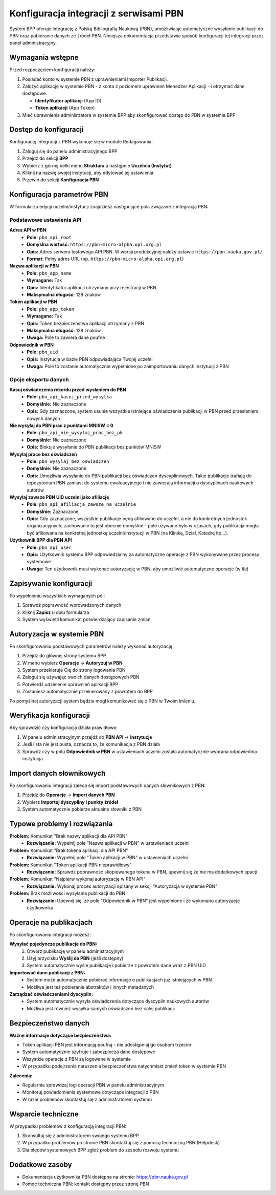 =======================================
Konfiguracja integracji z serwisami PBN
=======================================

System BPP oferuje integrację z Polską Bibliografią Naukową (PBN), umożliwiając automatyczne
wysyłanie publikacji do PBN oraz pobieranie danych ze źródeł PBN. Niniejsza dokumentacja
przedstawia sposób konfiguracji tej integracji przez panel administracyjny.

Wymagania wstępne
=================

Przed rozpoczęciem konfiguracji należy:

1. Posiadać konto w systemie PBN z uprawnieniami Importer Publikacji.
2. Założyć aplikację w systemie PBN - z konta z poziomem uprawnień Menedżer Aplikacji - i otrzymać dane dostępowe:

   - **Identyfikator aplikacji** (App ID)
   - **Token aplikacji** (App Token)

3. Mieć uprawnienia administratora w systemie BPP aby skonfigurować dostęp do PBN w systemie BPP

Dostęp do konfiguracji
======================

Konfigurację integracji z PBN wykonuje się w module Redagowania:

1. Zaloguj się do panelu administracyjnego BPP
2. Przejdź do sekcji **BPP**
3. Wybierz z górnej belki menu **Struktura** a następnie **Uczelnia (Instytut)**
4. Kliknij na nazwę swojej instytucji, aby edytować jej ustawienia
5. Przewiń do sekcji **Konfiguracja PBN**

Konfiguracja parametrów PBN
===========================

W formularzu edycji uczelni/instytucji znajdziesz następujące pola związane z integracją PBN:

Podstawowe ustawienia API
-------------------------

**Adres API w PBN**
    - **Pole:** ``pbn_api_root``
    - **Domyślna wartość:** ``https://pbn-micro-alpha.opi.org.pl``
    - **Opis:** Adres serwera testowego API PBN. W wersji produkcyjnej należy ustawić ``https://pbn.nauka.gov.pl/``
    - **Format:** Pełny adres URL (np. ``https://pbn-micro-alpha.opi.org.pl``)

**Nazwa aplikacji w PBN**
    - **Pole:** ``pbn_app_name``
    - **Wymagane:** Tak
    - **Opis:** Identyfikator aplikacji otrzymany przy rejestracji w PBN
    - **Maksymalna długość:** 128 znaków

**Token aplikacji w PBN**
    - **Pole:** ``pbn_app_token``
    - **Wymagane:** Tak
    - **Opis:** Token bezpieczeństwa aplikacji otrzymany z PBN
    - **Maksymalna długość:** 128 znaków
    - **Uwaga:** Pole to zawiera dane poufne

**Odpowiednik w PBN**
    - **Pole:** ``pbn_uid``
    - **Opis:** Instytucja w bazie PBN odpowiadająca Twojej uczelni
    - **Uwaga:** Pole to zostanie automatycznie wypełnione po zaimportowaniu danych instytucji z PBN

Opcje eksportu danych
--------------------

**Kasuj oświadczenia rekordu przed wysłaniem do PBN**
    - **Pole:** ``pbn_api_kasuj_przed_wysylka``
    - **Domyślnie:** Nie zaznaczone
    - **Opis:** Gdy zaznaczone, system usunie wszystkie istniejące oświadczenia publikacji w PBN przed przesłaniem nowych danych

**Nie wysyłaj do PBN prac z punktami MNISW = 0**
    - **Pole:** ``pbn_api_nie_wysylaj_prac_bez_pk``
    - **Domyślnie:** Nie zaznaczone
    - **Opis:** Blokuje wysyłanie do PBN publikacji bez punktów MNiSW

**Wysyłaj prace bez oświadczeń**
    - **Pole:** ``pbn_wysylaj_bez_oswiadczen``
    - **Domyślnie:** Nie zaznaczone
    - **Opis:** Umożliwia wysyłanie do PBN publikacji bez oświadczeń dyscyplinowych. Takie publikacje trafiają do repozytorium PBN zamiast do systemu ewaluacyjnego i nie zawierają informacji o dyscyplinach naukowych autorów

**Wysyłaj zawsze PBN UID uczelni jako afiliację**
    - **Pole:** ``pbn_api_afiliacja_zawsze_na_uczelnie``
    - **Domyślnie:** Zaznaczone
    - **Opis:** Gdy zaznaczone, wszystkie publikacje będą afiliowane do uczelni, a nie do konkretnych jednostek organizacyjnych;
      zachowanie to jest obecnie domyślne - pole używane było w czasach, gdy publikacja mogła być afiliowana na konkretną
      jednostkę uczelni/instytucji w PBN (na Klinikę, Dział, Katedrę itp...).

**Użytkownik BPP dla PBN API**
    - **Pole:** ``pbn_api_user``
    - **Opis:** Użytkownik systemu BPP odpowiedzialny za automatyczne operacje z PBN wykonywane przez procesy systemowe
    - **Uwaga:** Ten użytkownik musi wykonać autoryzację w PBN, aby umożliwić automatyczne operacje (w tle)

Zapisywanie konfiguracji
========================

Po wypełnieniu wszystkich wymaganych pól:

1. Sprawdź poprawność wprowadzonych danych
2. Kliknij **Zapisz** u dołu formularza
3. System wyświetli komunikat potwierdzający zapisanie zmian

Autoryzacja w systemie PBN
===========================

Po skonfigurowaniu podstawowych parametrów należy wykonać autoryzację:

1. Przejdź do głównej strony systemu BPP
2. W menu wybierz **Operacje** → **Autoryzuj w PBN**
3. System przekieruje Cię do strony logowania PBN
4. Zaloguj się używając swoich danych dostępowych PBN
5. Potwierdź udzielenie uprawnień aplikacji BPP
6. Zostaniesz automatycznie przekierowany z powrotem do BPP

Po pomyślnej autoryzacji system będzie mógł komunikować się z PBN w Twoim imieniu.

Weryfikacja konfiguracji
========================

Aby sprawdzić czy konfiguracja działa prawidłowo:

1. W panelu administracyjnym przejdź do **PBN API** → **Instytucje**
2. Jeśli lista nie jest pusta, oznacza to, że komunikacja z PBN działa
3. Sprawdź czy w polu **Odpowiednik w PBN** w ustawieniach uczelni została automatycznie wybrana odpowiednia instytucja

Import danych słownikowych
==========================

Po skonfigurowaniu integracji zaleca się import podstawowych danych słownikowych z PBN:

1. Przejdź do **Operacje** → **Import danych PBN**
2. Wybierz **Importuj dyscypliny i punkty źródeł**
3. System automatycznie pobierze aktualne słowniki z PBN

Typowe problemy i rozwiązania
=============================

**Problem:** Komunikat "Brak nazwy aplikacji dla API PBN"
    - **Rozwiązanie:** Wypełnij pole "Nazwa aplikacji w PBN" w ustawieniach uczelni

**Problem:** Komunikat "Brak tokena aplikacji dla API PBN"
    - **Rozwiązanie:** Wypełnij pole "Token aplikacji w PBN" w ustawieniach uczelni

**Problem:** Komunikat "Token aplikacji PBN nieprawidłowy"
    - **Rozwiązanie:** Sprawdź poprawność skopiowanego tokena w PBN, upewnij się że nie ma dodatkowych spacji

**Problem:** Komunikat "Najpierw wykonaj autoryzację w PBN API"
    - **Rozwiązanie:** Wykonaj proces autoryzacji opisany w sekcji "Autoryzacja w systemie PBN"

**Problem:** Brak możliwości wysyłania publikacji do PBN
    - **Rozwiązanie:** Upewnij się, że pole "Odpowiednik w PBN" jest wypełnione i że wykonano autoryzację użytkownika

Operacje na publikacjach
=========================

Po skonfigurowaniu integracji możesz:

**Wysyłać pojedyncze publikacje do PBN:**
    1. Otwórz publikację w panelu administracyjnym
    2. Użyj przycisku **Wyślij do PBN** (jeśli dostępny)
    3. System automatycznie wyśle publikację i pobierze z powrotem dane wraz z PBN UID

**Importować dane publikacji z PBN:**
    - System może automatycznie pobierać informacje o publikacjach już istniejących w PBN
    - Możliwe jest też pobieranie abstraktów i innych metadanych

**Zarządzać oświadczeniami dyscyplin:**
    - System automatycznie wysyła oświadczenia dotyczące dyscyplin naukowych autorów
    - Możliwa jest również wysyłka samych oświadczeń bez całej publikacji

Bezpieczeństwo danych
=====================

**Ważne informacje dotyczące bezpieczeństwa:**

- Token aplikacji PBN jest informacją poufną - nie udostępniaj go osobom trzecim
- System automatycznie szyfruje i zabezpiecza dane dostępowe
- Wszystkie operacje z PBN są logowane w systemie
- W przypadku podejrzenia naruszenia bezpieczeństwa natychmiast zmień token w systemie PBN

**Zalecenia:**

- Regularnie sprawdzaj logi operacji PBN w panelu administracyjnym
- Monitoruj powiadomienia systemowe dotyczące integracji z PBN
- W razie problemów skontaktuj się z administratorem systemu

Wsparcie techniczne
===================

W przypadku problemów z konfiguracją integracji PBN:

1. Skonsultuj się z administratorem swojego systemu BPP
2. W przypadku problemów po stronie PBN skontaktuj się z pomocą techniczną PBN (Helpdesk)
3. Dla błędów systemowych BPP zgłoś problem do zespołu rozwoju systemu

Dodatkowe zasoby
================

- Dokumentacja użytkownika PBN dostępna na stronie: https://pbn.nauka.gov.pl
- Pomoc techniczna PBN: kontakt dostępny przez stronę PBN
